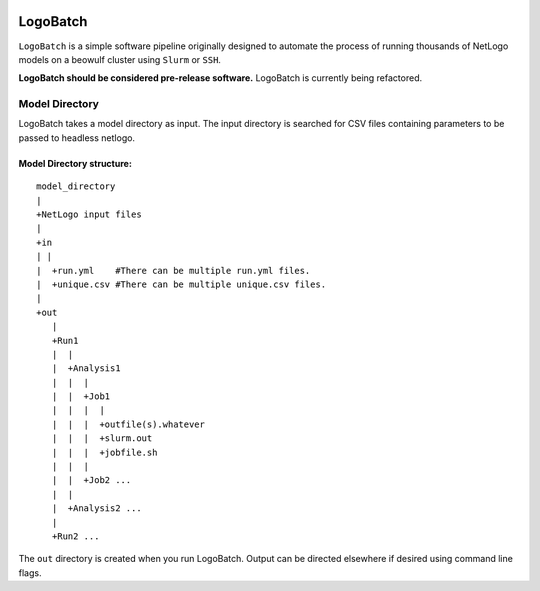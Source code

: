 .. image:: https://travis-ci.org/willpatterson/LogoBatch.svg?branch=master 
    :target: https://travis-ci.org/willpatterson/LogoBatch
*********
LogoBatch
*********

``LogoBatch`` is a simple software pipeline originally designed to automate the process
of running thousands of NetLogo models on a beowulf cluster using 
``Slurm`` or ``SSH``.

**LogoBatch should be considered pre-release software.**
LogoBatch is currently being refactored.


Model Directory
---------------

LogoBatch takes a model directory as input. The input directory is searched 
for CSV files containing parameters to be passed to headless netlogo.

Model Directory structure:
==========================

::

    model_directory
    |
    +NetLogo input files
    |
    +in
    | |
    |  +run.yml    #There can be multiple run.yml files.
    |  +unique.csv #There can be multiple unique.csv files.
    |
    +out
       |
       +Run1
       |  |    
       |  +Analysis1
       |  |  |
       |  |  +Job1
       |  |  |  |
       |  |  |  +outfile(s).whatever 
       |  |  |  +slurm.out
       |  |  |  +jobfile.sh
       |  |  |
       |  |  +Job2 ...
       |  |  
       |  +Analysis2 ...  
       |
       +Run2 ...
    

The ``out`` directory is created when you run LogoBatch. Output can be 
directed elsewhere if desired using command line flags.
